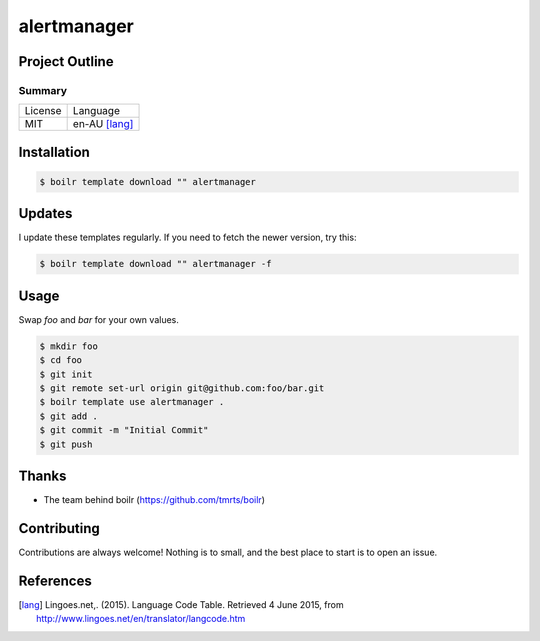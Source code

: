 ====================
alertmanager
====================

Project Outline
----------------





Summary
'''''''

============= ==============
License       Language
------------- --------------
MIT           en-AU [lang]_
============= ==============

Installation
-------------

.. Code:: bash

  $ boilr template download "" alertmanager
  
Updates
-------

I update these templates regularly. If you need to fetch the newer version, try this:

.. Code:: bash

  $ boilr template download "" alertmanager -f 

Usage
-----

Swap `foo` and `bar` for your own values.

.. Code:: bash

  $ mkdir foo
  $ cd foo
  $ git init
  $ git remote set-url origin git@github.com:foo/bar.git
  $ boilr template use alertmanager .
  $ git add .
  $ git commit -m "Initial Commit"
  $ git push

Thanks
------

- The team behind boilr (https://github.com/tmrts/boilr)

Contributing
------------

Contributions are always welcome! Nothing is to small, and the best place to start is to open an issue.

References
-----------

.. [lang] Lingoes.net,. (2015). Language Code Table. Retrieved 4 June 2015, from http://www.lingoes.net/en/translator/langcode.htm
